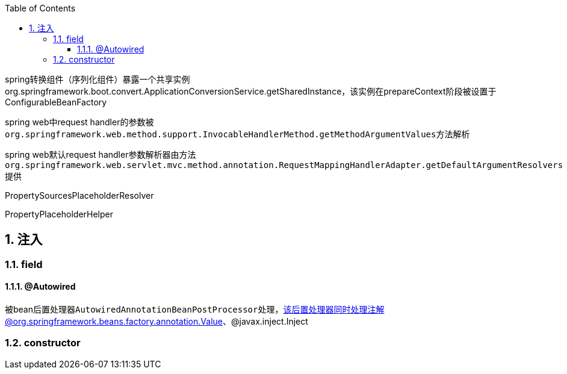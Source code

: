 :toc: left
:sectnums:
:sectnumlevels: 4
:toclevels: 3
:source-highlighter: pygments
:pygments-linenums-mode: inline


spring转换组件（序列化组件）暴露一个共享实例org.springframework.boot.convert.ApplicationConversionService.getSharedInstance，该实例在prepareContext阶段被设置于ConfigurableBeanFactory

spring web中request handler的参数被``org.springframework.web.method.support.InvocableHandlerMethod.getMethodArgumentValues``方法解析

spring web默认request handler参数解析器由方法``org.springframework.web.servlet.mvc.method.annotation.RequestMappingHandlerAdapter.getDefaultArgumentResolvers``提供


PropertySourcesPlaceholderResolver


PropertyPlaceholderHelper




== 注入

=== field

==== @Autowired

被bean后置处理器``AutowiredAnnotationBeanPostProcessor``处理，该后置处理器同时处理注解@org.springframework.beans.factory.annotation.Value、@javax.inject.Inject

=== constructor